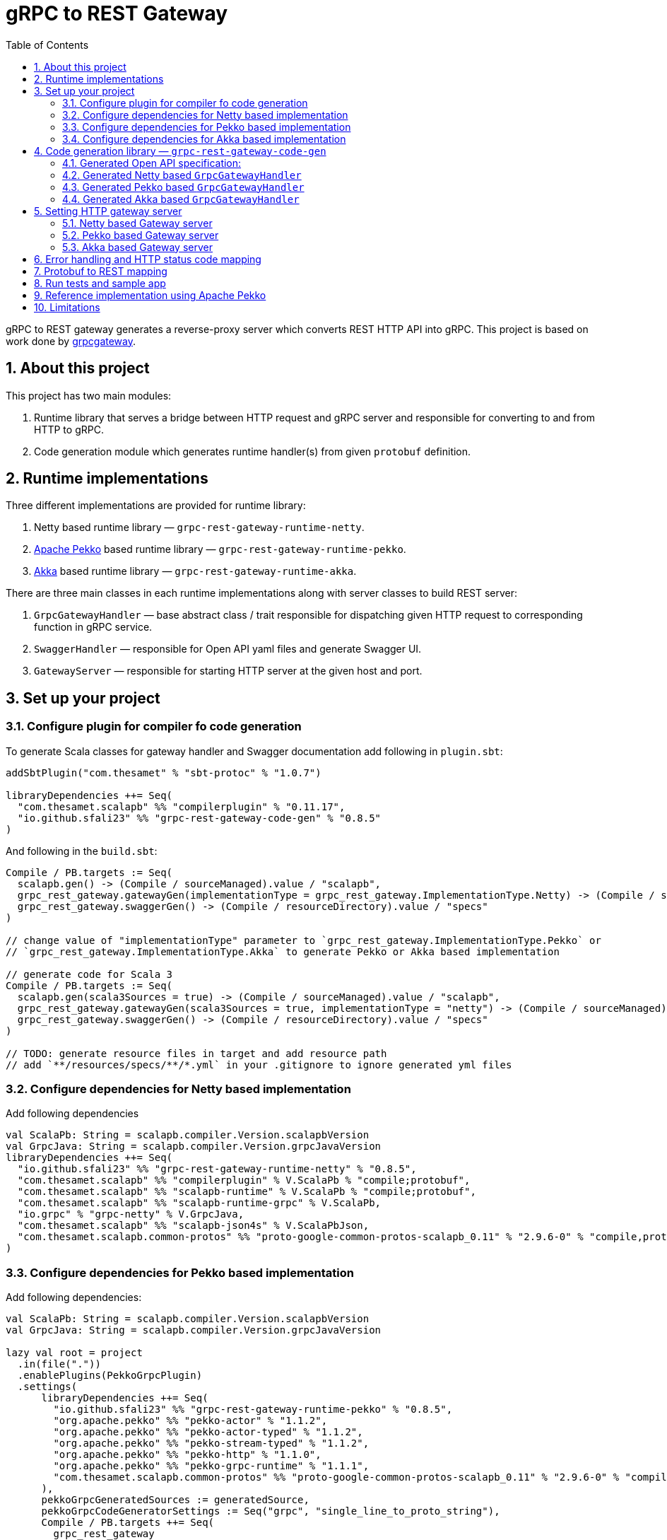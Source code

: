 = gRPC to REST Gateway
:sectnums:
:toc:
:toclevels: 4

gRPC to REST gateway generates a reverse-proxy server which converts REST HTTP API into gRPC. This project is based on work done by https://github.com/btlines/grpcgateway[grpcgateway].

== About this project

This project has two main modules:

. Runtime library that serves a bridge between HTTP request and gRPC server and responsible for converting to and from HTTP to gRPC.

. Code generation module which generates runtime handler(s) from given `protobuf` definition.

== Runtime implementations

Three different implementations are provided for runtime library:

. Netty based runtime library &mdash; `grpc-rest-gateway-runtime-netty`.
. https://pekko.apache.org/[Apache Pekko] based runtime library &mdash; `grpc-rest-gateway-runtime-pekko`.
. https://akka.io/[Akka] based runtime library &mdash; `grpc-rest-gateway-runtime-akka`.

There are three main classes in each runtime implementations along with server classes to build REST server:

. `GrpcGatewayHandler` &mdash; base abstract class / trait responsible for dispatching given HTTP request to corresponding
function in gRPC service.
. `SwaggerHandler` &mdash; responsible for Open API yaml files and generate Swagger UI.
. `GatewayServer` &mdash; responsible for starting HTTP server at the given host and port.

== Set up your project

=== Configure plugin for compiler fo code generation

To generate Scala classes for gateway handler and Swagger documentation add following in `plugin.sbt`:

[source, sbt]
----
addSbtPlugin("com.thesamet" % "sbt-protoc" % "1.0.7")

libraryDependencies ++= Seq(
  "com.thesamet.scalapb" %% "compilerplugin" % "0.11.17",
  "io.github.sfali23" %% "grpc-rest-gateway-code-gen" % "0.8.5"
)
----

And following in the `build.sbt`:

[source, sbt]
----
Compile / PB.targets := Seq(
  scalapb.gen() -> (Compile / sourceManaged).value / "scalapb",
  grpc_rest_gateway.gatewayGen(implementationType = grpc_rest_gateway.ImplementationType.Netty) -> (Compile / sourceManaged).value / "scalapb",
  grpc_rest_gateway.swaggerGen() -> (Compile / resourceDirectory).value / "specs"
)

// change value of "implementationType" parameter to `grpc_rest_gateway.ImplementationType.Pekko` or
// `grpc_rest_gateway.ImplementationType.Akka` to generate Pekko or Akka based implementation

// generate code for Scala 3
Compile / PB.targets := Seq(
  scalapb.gen(scala3Sources = true) -> (Compile / sourceManaged).value / "scalapb",
  grpc_rest_gateway.gatewayGen(scala3Sources = true, implementationType = "netty") -> (Compile / sourceManaged).value / "scalapb",
  grpc_rest_gateway.swaggerGen() -> (Compile / resourceDirectory).value / "specs"
)

// TODO: generate resource files in target and add resource path
// add `**/resources/specs/**/*.yml` in your .gitignore to ignore generated yml files
----

=== Configure dependencies for Netty based implementation

Add following dependencies

[source, sbt]
----
val ScalaPb: String = scalapb.compiler.Version.scalapbVersion
val GrpcJava: String = scalapb.compiler.Version.grpcJavaVersion
libraryDependencies ++= Seq(
  "io.github.sfali23" %% "grpc-rest-gateway-runtime-netty" % "0.8.5",
  "com.thesamet.scalapb" %% "compilerplugin" % V.ScalaPb % "compile;protobuf",
  "com.thesamet.scalapb" %% "scalapb-runtime" % V.ScalaPb % "compile;protobuf",
  "com.thesamet.scalapb" %% "scalapb-runtime-grpc" % V.ScalaPb,
  "io.grpc" % "grpc-netty" % V.GrpcJava,
  "com.thesamet.scalapb" %% "scalapb-json4s" % V.ScalaPbJson,
  "com.thesamet.scalapb.common-protos" %% "proto-google-common-protos-scalapb_0.11" % "2.9.6-0" % "compile,protobuf"
)
----

=== Configure dependencies for Pekko based implementation

Add following dependencies:

[source, sbt]
----
val ScalaPb: String = scalapb.compiler.Version.scalapbVersion
val GrpcJava: String = scalapb.compiler.Version.grpcJavaVersion

lazy val root = project
  .in(file("."))
  .enablePlugins(PekkoGrpcPlugin)
  .settings(
      libraryDependencies ++= Seq(
        "io.github.sfali23" %% "grpc-rest-gateway-runtime-pekko" % "0.8.5",
        "org.apache.pekko" %% "pekko-actor" % "1.1.2",
        "org.apache.pekko" %% "pekko-actor-typed" % "1.1.2",
        "org.apache.pekko" %% "pekko-stream-typed" % "1.1.2",
        "org.apache.pekko" %% "pekko-http" % "1.1.0",
        "org.apache.pekko" %% "pekko-grpc-runtime" % "1.1.1",
        "com.thesamet.scalapb.common-protos" %% "proto-google-common-protos-scalapb_0.11" % "2.9.6-0" % "compile,protobuf"
      ),
      pekkoGrpcGeneratedSources := generatedSource,
      pekkoGrpcCodeGeneratorSettings := Seq("grpc", "single_line_to_proto_string"),
      Compile / PB.targets ++= Seq(
        grpc_rest_gateway
          .gatewayGen(
              scala3Sources = true,
              implementationType = grpc_rest_gateway.ImplementationType.Pekko
           ) -> crossTarget.value / "pekko-grpc" / "main",
          grpc_rest_gateway.swaggerGen() -> (Compile / resourceDirectory).value / "specs"
      )
  )
----

=== Configure dependencies for Akka based implementation

Should be similar to `Pekko` by replacing corresponding `Akka` dependencies.

== Code generation library &mdash; `grpc-rest-gateway-code-gen`

Code generation library is responsible for reading given Protobuf files and generating corresponding implementation of `GrpcGatewayHandler` based on its runtime library. The runtime handler can be generated by passing `implementationType` parameter:

There are three different plugins to generate runtime handlers, namely:

. `grpc_rest_gateway.gatewayGen(implementationType = grpc_rest_gateway.ImplementationType.Netty)` for Netty based implementation
. `grpc_rest_gateway.gatewayGen(implementationType = grpc_rest_gateway.ImplementationType.Pekko)` for Pekko based implementation
. `grpc_rest_gateway.gatewayGen(implementationType = grpc_rest_gateway.ImplementationType.Akka)` for Akka based implementation

WARNING: `Akka` implementation hasn't been tested yet due version dependency eviction in e2e testing module.

For example, for following Protobuf definition:

[source, protobuf]
----
syntax = "proto3";

package rest_gateway_test.api;

import "scalapb/scalapb.proto";
import "google/api/annotations.proto";
import "common.proto";

option java_multiple_files = false;
option java_package = "rest_gateway_test.api.java_api";
option java_outer_classname = "TestServiceBProto";
option objc_class_prefix = "TS2P";

option (scalapb.options) = {
  single_file: true
  lenses: true
  retain_source_code_info: true
  preserve_unknown_fields: false
  flat_package: true
  package_name: "rest_gateway_test.api.scala_api"
};

// Test service B
service TestServiceB {
  rpc GetRequest (rest_gateway_test.api.model.TestRequestB) returns (rest_gateway_test.api.model.TestResponseB) {
    option (google.api.http) = {
      get: "/restgateway/test/testserviceb"
    };
  }

  rpc Process (rest_gateway_test.api.model.TestRequestB) returns (rest_gateway_test.api.model.TestResponseB) {
    option (google.api.http) = {
      post: "/restgateway/test/testserviceb"
      body: "*"
    };
  }
}
----

=== Generated Open API specification:

[source, yaml]
----
swagger: '2.0'
info:
  version: 3.1.0
  description: 'REST API generated from TestServiceB.proto'
  title: 'TestServiceB.proto'
tags:
  - name: TestServiceB
    description: Test service B
schemes:
  - http
  - https
consumes:
  - 'application/json'
produces:
  - 'application/json'
paths:
  /restgateway/test/testserviceb:
    get:
      tags:
        - TestServiceB
      summary:
        'GetRequest'
      description:
        'Generated from rest_gateway_test.api.TestServiceB.GetRequest'
      produces:
        ['application/json']
      responses:
        200:
          description: 'Normal response'
          schema:
            $ref: "#/definitions/TestResponseB"
      parameters:
      - name: requestId
        in: query
        type: integer
        format: int64
    post:
      tags:
        - TestServiceB
      summary:
        'Process'
      description:
        'Generated from rest_gateway_test.api.TestServiceB.Process'
      produces:
        ['application/json']
      responses:
        200:
          description: 'Normal response'
          schema:
            $ref: "#/definitions/TestResponseB"
      parameters:
        - in: 'body'
          name: body
          schema:
            $ref: "#/definitions/TestRequestB"
definitions:
  TestRequestB:
    type: object
    properties:
      requestId:
        type: integer
        format: int64
  TestResponseB:
    type: object
    properties:
      success:
        type: boolean
      request_id:
        type: integer
        format: int64
      result:
        type: string
----

=== Generated Netty based `GrpcGatewayHandler`

[source, scala]
----
/*
 * Generated by GRPC-REST gateway compiler. DO NOT EDIT.
 */
package rest_gateway_test.api.scala_api

import scalapb.GeneratedMessage
import io.grpc.ManagedChannel
import io.netty.handler.codec.http.{HttpMethod, QueryStringDecoder}

import com.improving.grpc_rest_gateway.runtime
import runtime.core.*
import runtime.handlers.*
import rest_gateway_test.api.model.TestRequestB

import scala.concurrent.{ExecutionContext, Future}
import scala.util.Try

object TestServiceBGatewayHandler {
  private val GetGetRequestPath = "/restgateway/test/testserviceb"
  private val PostProcessPath = "/restgateway/test/testserviceb"

  def apply(channel: ManagedChannel)(implicit ec: ExecutionContext): TestServiceBGatewayHandler =
    new TestServiceBGatewayHandler(channel)
}

class TestServiceBGatewayHandler(channel: ManagedChannel)(implicit ec: ExecutionContext)
    extends GrpcGatewayHandler(channel)(ec) {
  import TestServiceBGatewayHandler.*
  override val serviceName: String = "TestServiceB"
  override val specificationName: String = "TestServiceB"
  private val client = TestServiceBGrpc.stub(channel)
  override protected val httpMethodsToUrisMap: Map[String, Seq[String]] = Map(
    "GET" -> Seq(
      GetGetRequestPath
    ),
    "POST" -> Seq(
      PostProcessPath
    )
  )

  override protected def dispatchCall(method: HttpMethod, uri: String, body: String): Future[GeneratedMessage] = {
    val queryString = new QueryStringDecoder(uri)
    val path = queryString.path
    val methodName = method.name
    if (isSupportedCall(HttpMethod.GET.name, GetGetRequestPath, methodName, path))
      dispatchGetRequest(mergeParameters(GetGetRequestPath, queryString))
    else if (isSupportedCall(HttpMethod.POST.name, PostProcessPath, methodName, path))
      dispatchProcess(body)
    else Future.failed(GatewayException.toInvalidArgument(s"No route defined for $methodName($path)"))
  }

  private def dispatchGetRequest(parameters: Map[String, Seq[String]]) = {
    val input = Try {
      val requestId = parameters.toLongValue("requestId")
      TestRequestB(requestId = requestId)
    }
    toResponse(input, client.getRequest)
  }

  private def dispatchProcess(body: String) = {
    val input = parseBody[TestRequestB](body)
    toResponse(input, client.process)
  }

}
----

=== Generated Pekko based `GrpcGatewayHandler`

[source, scala]
----
/*
 * Generated by GRPC-REST gateway compiler. DO NOT EDIT.
 */
package rest_gateway_test.api.scala_api

import com.improving.grpc_rest_gateway.runtime
import runtime.core._
import runtime.handlers.GrpcGatewayHandler
import rest_gateway_test.api.model.TestRequestB

import org.apache.pekko
import pekko.grpc.GrpcClientSettings
import pekko.actor.ClassicActorSystemProvider
import pekko.http.scaladsl.server.Route
import pekko.http.scaladsl.server.Directives._

import scala.concurrent.ExecutionContext
import scala.util.Try

class TestServiceBGatewayHandler(settings: GrpcClientSettings)(implicit sys: ClassicActorSystemProvider)
    extends GrpcGatewayHandler {

  private implicit val ec: ExecutionContext = sys.classicSystem.dispatcher
  private val client = TestServiceBClient(settings)
  override val specificationName: String = "TestServiceB"

  override val route: Route = handleExceptions(exceptionHandler) {
    pathPrefix("restgateway") {
      pathPrefix("test") {
        pathPrefix("testserviceb") {
          pathEnd {
            concat(
              get {
                parameterMultiMap { queryParameters =>
                  dispatchGetRequest(queryParameters)
                }
              },
              post {
                entity(as[String]) { body =>
                  dispatchProcess(body)
                }
              }
            )
          }
        }
      }
    }
  }

  private def dispatchGetRequest(parameters: Map[String, Seq[String]]) = {
    val input = Try {
      val requestId = parameters.toLongValue("requestId")
      TestRequestB(requestId = requestId)
    }
    completeResponse(input, client.getRequest)
  }

  private def dispatchProcess(body: String) = {
    val input = parseBody[TestRequestB](body)
    completeResponse(input, client.process)
  }

}

object TestServiceBGatewayHandler {

  def apply(settings: GrpcClientSettings)(implicit sys: ClassicActorSystemProvider): GrpcGatewayHandler =
    new TestServiceBGatewayHandler(settings)

  def apply(clientName: String)(implicit sys: ClassicActorSystemProvider): GrpcGatewayHandler =
    TestServiceBGatewayHandler(GrpcClientSettings.fromConfig(clientName))
}
----

=== Generated Akka based `GrpcGatewayHandler`

Should be similar to `Pekko` with `pekko` in import statement will be replaced by `akka`.

== Setting HTTP gateway server

Implement your gRPC services as per your need and run gRPC server. Gateway server can be build and run as follows:

=== Netty based Gateway server

[source, scala]
----
import com.improving.grpc_rest_gateway.runtime.server.GatewayServer
import rest_gateway_test.api.scala_api.TestServiceB.TestServiceBGatewayHandler
import scala.concurrent.ExecutionContext

implicit val ex: ExecutionContext = ??? // provide ExecutionContext
val server = GatewayServer(
      serviceHost = "localhost",
      servicePort = 8080, // assuming gRPC server is running on port 8080
      gatewayPort = 7070, // REST end point is running at port 7070
      toHandlers = channel => Seq(TestServiceBGatewayHandler(channel)),
      executor = None, // Executor is useful if you want to allocate different thread pool for REST endpoint
      usePlainText = true
    )
server.start()

// stop server once done
server.stop()

// via Typesafe config
val mainConfig = ConfigFactory.load()
val server = GatewayServer(
  config = mainConfig.getConfig("rest-gateway"),
  toHandlers = channel => Seq(TestServiceBGatewayHandler(channel)),
  executor = None
)
----

Alternatively `serviceHost`, `servicePort`, `gatewayPort`, `usePlainText` can be overriden via environment variables `GRPC_HOST`, `GRPC_SERVICE_PORT`, `REST_GATEWAY_PORT`, and `GRPC_USE_PLAIN_TEXT` respectively.

[source, hocon]
----
// rest-gateway config is defined as follows:

rest-gateway {
  host = "0.0.0.0"
  host = ${?GRPC_HOST}
  service-port = 8080
  service-port = ${?GRPC_SERVICE_PORT}
  gateway-port = 7070
  gateway-port = ${?REST_GATEWAY_PORT}
  use-plain-text = "true"
  use-plain-text = ${?GRPC_USE_PLAIN_TEXT}
}
----

=== Pekko based Gateway server

Providing Pekko gRPC client configuration is defined as follows:

[source, hocon]
----
pekko {
  grpc {
    client {
      pekko-gateway {
        host = "0.0.0.0" // gRPC host
        port = 8080 // grPC port
        use-tls = false
      }
    }
  }
}

// rest gateway config
rest-gateway {
  host = "0.0.0.0"
  host = ${?REST_GATEWAY_HOST}
  port = 7070
  port = ${?REST_GATEWAY_PORT}
}
----

Gateway server can be initialized as follows:

[source, scala]
----
implicit val system: ActorSystem[?] = ActorSystem[Nothing](Behaviors.empty, "grpc-rest-gateway-pekko")

val settings = GrpcClientSettings.fromConfig("pekko-gateway")
val config = system.settings.config
GatewayServer(
  config.getConfig("rest-gateway"),
  TestServiceBGatewayHandler(settings)
).run()
----

=== Akka based Gateway server

Providing Akka gRPC client configuration is defined as follows:

[source, hocon]
----
akka {
  grpc {
    client {
      pekko-gateway {
        host = "0.0.0.0" // gRPC host
        port = 8080 // grPC port
        use-tls = false
      }
    }
  }
}

// rest gateway config
rest-gateway {
  host = "0.0.0.0"
  port = 7070 // Gateway port
}
----

Gateway server can be initialized as follows:

[source, scala]
----
implicit val system: ActorSystem[?] = ActorSystem[Nothing](Behaviors.empty, "grpc-rest-gateway-pekko")

val settings = GrpcClientSettings.fromConfig("pekko-gateway")
val config = system.settings.config
GatewayServer(
  config.getConfig("rest-gateway"),
  TestServiceBGatewayHandler(settings)
).run()
----

== Error handling and HTTP status code mapping

gRPC-REST gateway has built in mapping between gRPC and HTTP status codes. Following is the mappings between two systems:

[width=75%]
|====
|gRPC status code |HTTP status code

|OK | OK (200)
|DATA_LOSS |Partial Content (206)
|INVALID_ARGUMENT, OUT_OF_RANGE |Bad Request (400)
|UNAUTHENTICATED |Unauthorized(401)
|PERMISSION_DENIED |Forbidden (403)
|NOT_FOUND, UNKNOWN |Not Found (404)
|UNAVAILABLE |Not Acceptable (406)
|ALREADY_EXISTS |Conflict (409)
|ABORTED, CANCELLED |Gone (410)
|FAILED_PRECONDITION |Precondition Failed (412)
|INTERNAL |Internal Server Error (500)
|UNIMPLEMENTED |Not Implemented (501)
|DEADLINE_EXCEEDED |Gateway Timeout (504)
|RESOURCE_EXHAUSTED |Insufficient Storage (507)

|====

**Note:** Any unmapped code will be mapped to `Internal Server Error (500)`.

Build `io.grpc.StatusRuntimeException` using `io.grpc.protobuf.StatusProto` to set corresponding status code and message in your implementation of `gRPC` server.

[source, scala]
----
import com.google.rpc.{Code, Status}
import io.grpc.protobuf.StatusProto
import scala.concurrent.Future

// handle bad request
Future.failed(StatusProto.toStatusRuntimeException(
        Status
          .newBuilder()
          .setCode(Code.INVALID_ARGUMENT_VALUE)
          .setMessage("Invalid argument")
          .build())
)

// not found
Future.failed(StatusProto.toStatusRuntimeException(
        Status
          .newBuilder()
          .setCode(Code.NOT_FOUND_VALUE)
          .setMessage("Not found")
          .build())
)
----

== Protobuf to REST mapping

Following is how Protobuf to REST mapping will work as described in the https://github.com/googleapis/api-common-protos/blob/main/google/api/http.proto[documentation].

Given following Protobuf definition:

[source,protobuf]
----
 service Messaging {
       rpc GetMessage(GetMessageRequest) returns (Message) {
         option (google.api.http) = {
           get: "/v1/messages/{message_id}/{sub.subfield}"
           additional_bindings {
              get: "/v1/messages/{message_id}"
           }
         };
       }

       rpc PostMessage(GetMessageRequest) returns (Message) {
         option (google.api.http) = {
           put: "/v1/messages/{message_id}"
           body: "sub"
         };
       }

       rpc PostMessage(GetMessageRequest) returns (Message) {
         option (google.api.http) = {
           post: "/v1/messages"
           body: "*"
         };
       }
}

message GetMessageRequest {
  message SubMessage {
    string subfield = 1;
  }
  string message_id = 1;
  SubMessage sub = 2;
}

message Message {
  string text = 1;
}
----

Following mapping defines how HTTP request supposed to be constructed.

*HTTP method:* GET +
*Path:* /v1/messages/{message_id}/{sub.subfield} +
*HTTP request:* http://localhost:7070/v1/messages/xyz/abc +
*Mapping:* Both `message_id` and `sub.subfield` are mapped as path variables

*HTTP method:* GET +
*Path:* /v1/messages/{message_id} +
*HTTP request:* http://localhost:7070/v1/messages/xyz?sub.subfield=abc +
*Mapping:* `message_id` is mapped as path variable while `sub.subfield` is mapped as query parameter

*HTTP method:* PUT +
*Path:* |http://localhost:7070/v1/messages/xyz +
*HTTP request:* http://localhost:7070/v1/messages/xyz?sub.subfield=abc [`body`: `{"subfield": "sub"}]` +
*Mapping:* `message_id` is mapped as path variable while `sub` is mapped as body payload

*HTTP method:* POST +
*Path:* /v1/messages +
*HTTP request:* http://localhost:7070/v1/messages +
*Mapping:* entire message is mapped as body payload

== Run tests and sample app

`e2e` module contains test code and a sample app.

Tests can be run as follows:

[source, shell]
----
sbt "nettyJVM212Test"
sbt "nettyJVM213Test"
sbt "nettyJVM3Test"
sbt "pekkoJVM212Test"
sbt "pekkoJVM213Test"
sbt "pekkoJVM3Test"
----

Sample app can be run as follows:

[source, shell]
----
# For Scala 2.12
sbt "nettyJVM212Run"
sbt "pekkoJVM212Run"

# # For Scala 2.13
sbt "nettyJVM213Run"
sbt "pekkoJVM213Run"

# For Scala 3
sbt "nettyJVM3Run"
sbt "pekkoJVM3Run"
----

Open browser and paste following URL in address bar `http://localhost:7070`, you should see Open API specification for service.

image::media/swagger.png[]

== Reference implementation using Apache Pekko

A reference implementation of https://petstore.swagger.io/[Swagger petstore] is attempted https://github.com/sfali/petstore-grpc[here]. Follow steps described in https://github.com/sfali/petstore-grpc/blob/main/README.adoc#how-to-run-service[README] file to run reference implementation.

Open browser and paste following URL in address bar `http://localhost:7070`, you should see Open API specification for petstore service.

image::media/petstore.png[]

Following is corresponding https://github.com/sfali/petstore-grpc/blob/main/api/src/main/protobuf/petstore/petstore.proto[proto] file.

== Limitations

. Streaming calls are not supported.
. HTTP headers are not currently supported
